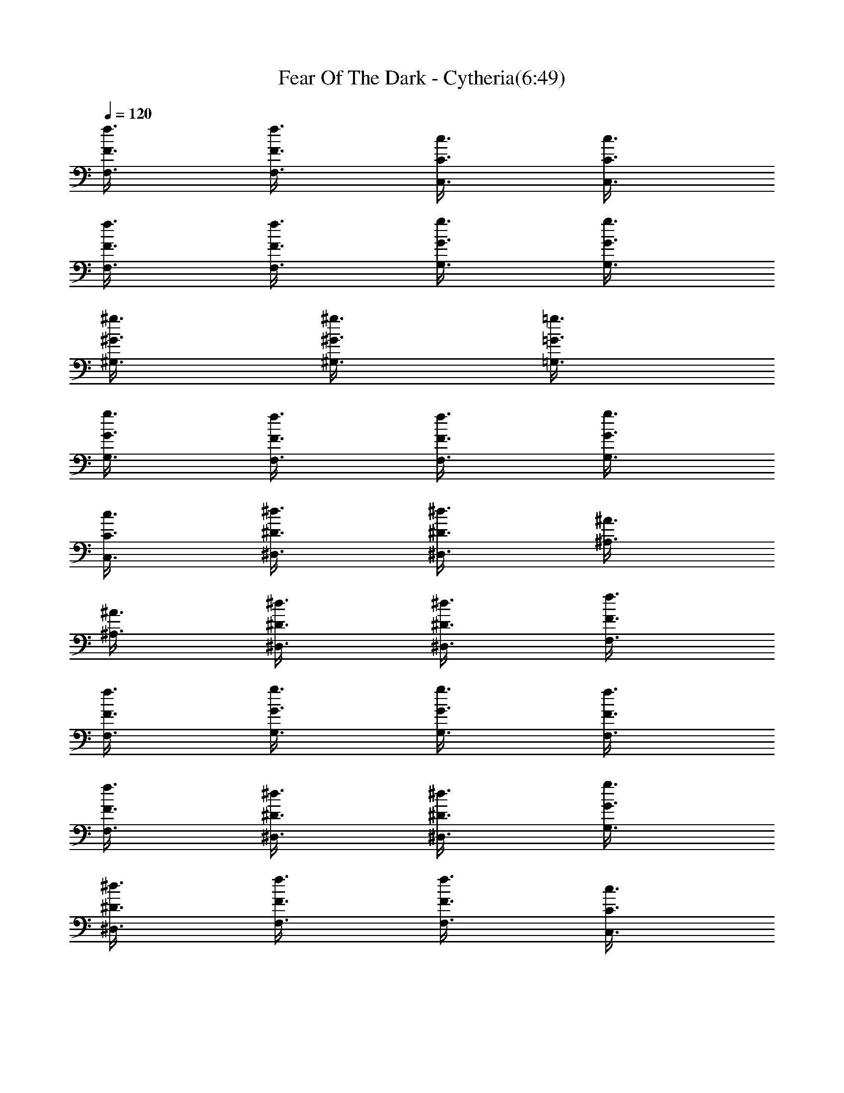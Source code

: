 X:1
T:Fear Of The Dark - Cytheria(6:49)
Z:Transcribed by Cytheria
%  Original file:fear_of_dark.mid
%  Transpose:3
L:1/4
Q:120
K:C
[f3/8F3/8F,3/8] [f3/8F3/8F,3/8] [c3/8C3/8C,3/8] [c3/8C3/8C,3/8]
[f3/8F3/8F,3/8] [f3/8F3/8F,3/8] [g3/8G3/8G,3/8] [g3/8G3/8G,3/8]
[^g3/8^G3/8^G,3/8] [^g3/8^G3/8^G,3/8] [=g3/8=G3/8=G,3/8]
[g3/8G3/8G,3/8] [f3/8F3/8F,3/8] [f3/8F3/8F,3/8] [g3/8G3/8G,3/8]
[c3/8C3/8C,3/8] [^d3/8^D3/8^D,3/8] [^d3/8^D3/8^D,3/8] [^A3/8^A,3/8]
[^A3/8^A,3/8] [^d3/8^D3/8^D,3/8] [^d3/8^D3/8^D,3/8] [f3/8F3/8F,3/8]
[f3/8F3/8F,3/8] [g3/8G3/8G,3/8] [g3/8G3/8G,3/8] [f3/8F3/8F,3/8]
[f3/8F3/8F,3/8] [^d3/8^D3/8^D,3/8] [^d3/8^D3/8^D,3/8] [g3/8G3/8G,3/8]
[^d3/8^D3/8^D,3/8] [f3/8F3/8F,3/8] [f3/8F3/8F,3/8] [c3/8C3/8C,3/8]
[c3/8C3/8C,3/8] [f3/8F3/8F,3/8] [f3/8F3/8F,3/8] [g3/8G3/8G,3/8]
[g3/8G3/8G,3/8] [^g3/8^G3/8^G,3/8] [^g3/8^G3/8^G,3/8]
[=g3/8=G3/8=G,3/8] [g3/8G3/8G,3/8] [f3/8F3/8F,3/8] [f3/8F3/8F,3/8]
[g3/8G3/8G,3/8] [c3/8C3/8C,3/8] [^d3/8^D3/8^D,3/8] [^d3/8^D3/8^D,3/8]
[^A3/8^A,3/8] [^A3/8^A,3/8] [^d3/8^D3/8^D,3/8] [^d3/8^D3/8^D,3/8]
[f3/8F3/8F,3/8] [f3/8F3/8F,3/8] [g3/8G3/8G,3/8] [g3/8G3/8G,3/8]
[f3/8F3/8F,3/8] [f3/8F3/8F,3/8] [^d3/8^D3/8^D,3/8] [^d3/8^D3/8^D,3/8]
[g3/8G3/8G,3/8] [^d3/8^D3/8^D,3/8] [c3/8C3/8C,3/8] [c3/8C3/8C,3/8]
[G3/8G,3/8] [G3/8G,3/8] [c3/8C3/8C,3/8] [c3/8C3/8C,3/8]
[=d3/8=D3/8=D,3/8] [d3/8D3/8D,3/8] [^d3/8^D3/8^D,3/8]
[^d3/8^D3/8^D,3/8] [=d3/8=D3/8=D,3/8] [d3/8D3/8D,3/8] [c3/8C3/8C,3/8]
[c3/8C3/8C,3/8] [d3/8D3/8D,3/8] [c3/8C3/8C,3/8] [^A3/8^A,3/8]
[^A3/8^A,3/8] [F3/8F,3/8] [F3/8F,3/8] [^A3/8^A,3/8] [^A3/8^A,3/8]
[c3/8C3/8C,3/8] [c3/8C3/8C,3/8] [d3/8D3/8D,3/8] [d3/8D3/8D,3/8]
[c3/8C3/8C,3/8] [c3/8C3/8C,3/8] [^A3/8^A,3/8] [^A3/8^A,3/8]
[d3/8D3/8D,3/8] [^A3/8^A,3/8] [c3/8C3/8C,3/8] [c3/8C3/8C,3/8]
[G3/8G,3/8] [G3/8G,3/8] [c3/8C3/8C,3/8] [c3/8C3/8C,3/8]
[d3/8D3/8D,3/8] [d3/8D3/8D,3/8] [^d3/8^D3/8^D,3/8] [^d3/8^D3/8^D,3/8]
[=d3/8=D3/8=D,3/8] [d3/8D3/8D,3/8] [c3/8C3/8C,3/8] [c3/8C3/8C,3/8]
[d3/8D3/8D,3/8] [c3/8C3/8C,3/8] [^G3/8^G,3/8] [^G3/8^G,3/8]
[^D3/8^D,3/8] [^D3/8^D,3/8] z/8 [^G3/8^G,3/8] [^G3/8^G,3/8] z/8
[^A3/8^A,3/8] [^A/2^A,/2] [c/2C/2C,/2] [c/2C/2C,/2] [^A/2^A,/2]
[^A/2^A,/2] [^G5/8^G,5/8] [^G/2^G,/2] z/8 [c/2C/2C,/2]
[^G43/8^G,43/8] z5/8 F3/8 c3/8 [c3/8F3/8] [f11/8c3/8] F3/8 c3/8
[F3/8z/4] [g/2z/8] c3/8 [^g^C3/8] ^G3/8 [^C3/8z/4] [^a/2z/8] ^G3/8
[^g3/4^C3/8] ^G3/8 [=g3/8^C3/8] [^d3/2^G3/8] ^D3/8 ^A3/8 ^D3/8 ^A3/8
[^d5/4^D3/8] ^A3/8 ^D3/8 ^A3/8 [^c3/4^C3/8] ^G3/8 [^d3/4^C3/8] ^G3/8
[^d3/4^D3/8] ^A3/8 [^g3/8^D3/8] [f11/8^A3/8] F3/8 =c3/8 [F3/8z/4] c/8
c3/8 [f3/4F3/8] c3/8 [=g3/8F3/8] [^g11/8c3/8] ^C3/8 ^G3/8 [^C3/8z/4]
[^a/2z/8] ^G3/8 [^g3/4^C3/8] ^G3/8 [=g3/8^C3/8] [^d6^G3/8] ^D3/8
^A3/8 ^D3/8 ^A3/8 ^D3/8 ^A3/8 ^D3/8 ^A3/8 ^D3/8 ^A3/8 ^D3/8 ^A3/8
^D3/8 ^A3/8 ^D3/8 ^A3/8 F3/8 c3/8 [F3/8z/4] c/8 c3/8 [f3/4F3/8] c3/8
[g3/8F3/8] [^g11/8c3/8] ^C3/8 ^G3/8 [^C3/8z/4] [^a/2z/8] ^G3/8
[^g3/4^C3/8] ^G3/8 [=g3/8^C3/8] [^d3/2^G3/8] ^D3/8 ^A3/8 ^D3/8 ^A3/8
[^d3/4^D3/8] ^A3/8 [^A3/8^D3/8] [^c3/8^A3/8] [^c9/8^C3/8] ^G3/8 ^C3/8
[^d3/8^G3/8] [^d3/4^D3/8] ^A3/8 [^g3/8^D3/8] [f11/8^A3/8] F3/8 =c3/8
[F3/8z/4] c/8 c3/8 [f3/4F3/8] c3/8 [=g3/8F3/8] [^g9/8c3/8] ^C3/8
^G3/8 [^a3/8^C3/8] [^g9/8^G3/8] ^C3/8 ^G3/8 [=g3/8^C3/8] [^d3^G3/8]
^D3/8 ^A3/8 ^D3/8 ^A3/8 ^D3/8 ^A3/8 ^D3/8 [^a3^A3/8] ^D3/8 ^A3/8
^D3/8 ^A3/8 ^D3/8 ^A3/8 ^D3/8 ^A3/8 F3/8 c3/8 [c'3/4F3/8] c3/8
[f3/4F3/8] c3/8 [g3/8F3/8] [^g9/8c3/8] ^C3/8 ^G3/8 [^a3/4^C3/8] ^G3/8
[^g3/4^C3/8] ^G3/8 [=g3/8^C3/8] [^d3/4^G3/8] ^D3/8 ^A3/8 ^D3/8
[^d3/8^A3/8] [^d3/8^D3/8] [^d3/8^A3/8] [^c3/4^D3/8] ^A3/8
[^c3/4^C3/8] ^G3/8 [f3/4^C3/8] ^G3/8 [^g3/8^D3/8] [^g3/8^A3/8]
[^a3/4^D3/8] ^A3/8 [f3/4F3/8] =c3/8 F3/8 [c'3/8c3/8] [f3/4F3/8] c3/8
[=g3/4F3/8] c3/8 [^g3/4^C3/8] ^G3/8 [^a3/4^C3/8] ^G3/8 [^g3/4^C3/8]
^G3/8 [=g3/8^C3/8] [^d9/8^G3/8] ^D3/8 ^A3/8 ^D3/8 ^A3/8 ^D3/8 ^A3/8
^D3/8 ^A3/8 ^C3/8 ^G3/8 ^C3/8 ^G3/8 ^D3/8 ^A3/8 ^D3/8 ^A3/8 F3/8 c3/8
F3/8 c3/8 [f3/4F3/8] c3/8 [g3/8F3/8] [g3/8c3/8] [^g3/4^C3/8] ^G3/8
[^a3/8^C3/8] [^g9/8^G3/8] ^C3/8 ^G3/8 [=g3/8^C3/8] [^d9/8^G3/8] ^D3/8
^A3/8 [c'3/8^D3/8] [^d9/8^A3/8] ^D3/8 ^A3/8 [c'3/4^D3/8] ^A3/8
[^d3/8^G3/8] ^d3/8 [^g3/4^G3/8] ^d3/8 [^g3/8^A3/8] [^a3/4f3/8] ^A3/8
[f9/8z3/8] F3/8 c3/8 F3/8 [c'3/8c3/8] [f3/8F3/8] [=g3/4c3/8] F3/8
[^g9/8c3/8] ^C3/8 ^G3/8 [^a3/4^C3/8] ^G3/8 [^g3/8^C3/8] [=g3/4^G3/8]
^C3/8 [^d9/8^G3/8] ^D3/8 ^A3/8 ^D3/8 ^A3/8 ^D3/8 ^A3/8 ^D3/8 ^A3/8
^D3/8 ^A3/8 [f3/4^D3/8] ^A3/8 [^d3/4^D3/8] ^A3/8 [^c3/8^D3/8]
[^c9/8^A3/8] ^C3/8 ^G3/8 ^C3/8 ^G3/8 ^C3/8 ^G3/8 ^C3/8 ^G3/8 ^D3/8
^A3/8 [^g3/4^D3/8] ^A3/8 [^g3/4^D3/8] ^A3/8 [=g3/8^D3/8] [^g9/8^A3/8]
F3/8 =c3/8 F3/8 c3/8 F3/8 c3/8 F3/8 c3/8 ^D3/8 ^A3/8 [^g3/4^D3/8]
^A3/8 [^g3/4^D3/8] ^A3/8 [^g3/8^D3/8] [^g9/8^A3/8] ^C3/8 ^G3/8
[^g3/4^C3/8] ^G3/8 [^g3/4^C3/8] ^G3/8 [^a3/4^C3/8] ^G3/8 [c'3/4^G3/8]
^d3/8 [^a3/4^G3/8] ^d3/8 [^g3/8^A3/8] f3/8 [f3/8^A3/8] f3/8
[f5/4F3/8] c3/8 F3/8 c3/8 F3/8 c3/8 F3/8 c3/8 F3/8 c3/8 [f3/4F3/8]
c3/8 [f3/4F3/8] c3/8 [c'3/8F3/8] [^c9/8=c3/8] ^C3/8 ^G3/8 ^C3/8 ^G3/8
^C3/8 ^G3/8 ^C3/8 ^G3/8 ^D3/8 ^A3/8 [^g3/4^D3/8] ^A3/8 [^g3/4^D3/8]
^A3/8 [=g3/8^D3/8] [^g9/8^A3/8] F3/8 c3/8 F3/8 c3/8 F3/8 c3/8 F3/8
c3/8 ^D3/8 ^A3/8 [^g3/4^D3/8] ^A3/8 [^g3/4^D3/8] ^A3/8 [=g3/4^D3/8]
^A3/8 [^g3/4^C3/8] ^G3/8 [=g3/8^C3/8] [^g3/4^G3/8] ^C3/8 [^a9/8^G3/8]
^C3/8 ^G3/8 [c'3/4^G3/8] ^d3/8 [^a3/4^G3/8] ^d3/8 [^g3/8^A3/8] f3/8
[f3/8^A3/8] f3/8 [f5/4F3/8] c3/8 F3/8 c3/8 F3/8 c3/8 F3/8 c3/8 F3/8
c3/8 F3/8 c3/8 F3/8 z3/4 [F5/8F,5/8] [F/4F,/4] [c/4F,/4] [c/4F,/4]
[^A/4F,/4] [^A/4F,/4] [c/4F,/4] [c/4F,/4] [F/4F,/4] [F/4F,/4]
[c/4F,/4] [c/4F,/4] [^A/4F,/4] [^A/4F,/4] [c/4F,/4] [F/2^C,/2]
[F/4^C,/4] [c/4^C,/4] [c/4^C,/4] [^A/4^C,/4] [^A/4^C,/4] [c/4^C,/4]
[c/4^C,/4] [F/4^C,/4] [F/4^C,/4] [c/4^C,/4] [c/4^C,/4] [^A/4^C,/4]
[^A/4^C,/4] [c/4^C,/4] [F/2^D,/2] [F/4^D,/4] [c/4^D,/4] [c/4^D,/4]
[^A/4^D,/4] [^A/4^D,/4] [c/4^D,/4] [c/4^D,/4] [F/4^D,/4] [F/4^D,/4]
[c/4^D,/4] [c/4^D,/4] [^A/4^D,/4] [^A/4^D,/4] [c/4^D,/4] [F/2F,/2]
[F/4F,/4] [=C/4=C,/4] [C/4C,/4] [F/4F,/4] [F/4F,/4] [=G/4=G,/4]
[G/4G,/4] [^G/4^G,/4] [^G/4^G,/4] [^A/4^A,/4] [^A/4^A,/4] [^G/4^G,/4]
[^G/4^G,/4] [=G/4=G,/4] [F/2F,/2] [F/4F,/4] [c/4F,/4] [c/4F,/4]
[^A/4F,/4] [^A/4F,/4] [c/4F,/4] [c/4F,/4] [F/4F,/4] [F/4F,/4]
[c/4F,/4] [c/4F,/4] [^A/4F,/4] [^A/4F,/4] [c/4F,/4] [F/2^C,/2]
[F/4^C,/4] [c/4^C,/4] [c/4^C,/4] [^A/4^C,/4] [^A/4^C,/4] [c/4^C,/4]
[c/4^C,/4] [F/4^C,/4] [F/4^C,/4] [c/4^C,/4] [c/4^C,/4] [^A/4^C,/4]
[^A/4^C,/4] [c/4^C,/4] [F/2^D,/2] [F/4^D,/4] [c/4^D,/4] [c/4^D,/4]
[^A/4^D,/4] [^A/4^D,/4] [c/4^D,/4] [c/4^D,/4] [F/4^D,/4] [F/4^D,/4]
[c/4^D,/4] [c/4^D,/4] [^A/4^D,/4] [^A/4^D,/4] [c/4^D,/4] [F/2F,/2]
[F/4F,/4] [C/4=C,/4] [C/4C,/4] [F/4F,/4] [F/4F,/4] [G/4G,/4]
[G/4G,/4] [^G/4^G,/4] [^G/4^G,/4] [^A/4^A,/4] [^A/4^A,/4] [^G/4^G,/4]
[^G/4^G,/4] [=G/4=G,/4] [f3/4F2c2F,/2] F,/4 [c'/2F,/4] F,/4 [f/2F,/4]
F,/4 [=g/4F,/4] [^g/2F2c2F,/2] [^g/2F,/4] F,/4 [=g/2F,/4] F,/4
[g/2F,/4] F,/4 [f3/4^C2^G2^C,/2] ^C,/4 [f/4^C,/4] [f/2^C,/4] ^C,/4
[g/2^C,/4] ^C,/4 [^g/2^C2^G2^C,/2] [^a3/4^C,/4] ^C,/4 ^C,/4
[^g/2^C,/4] ^C,/4 [=g/2^C,/4] [^D2^A2^D,/2z/4] [f/2z/4] ^D,/4 ^D,/4
^D,/4 [f/2^D,/4] ^D,/4 [g/2^D,/4] [^D2^A2^D,/2z/4] [^g3/8z/4]
[^D,/4z/8] [^a3/8z/8] ^D,/4 [c'/4^D,/4] [^c/4^D,/4] [c'17/8^D,/4]
^D,/4 [F2=c2F,/2] F,/4 F,/4 F,/4 F,/4 F,/4 F,/4 [F2c2F,/2] F,/4 F,/4
F,/4 F,/4 F,/4 F,/4 [f3/4F2c2F,/2] F,/4 [c'/2F,/4] F,/4 [f/2F,/4]
F,/4 [=g/4F,/4] [^g3/4F2c2F,/2] F,/4 [^a/2F,/4] F,/4 [^g/2F,/4] F,/4
[=g/2F,/4] [^C2^G2^C,/2z/4] [f/2z/4] ^C,/4 ^C,/4 ^C,/4 [f/2^C,/4]
^C,/4 [g/4^C,/4] [^g/2^C2^G2^C,/2] [^a/2^C,/4] ^C,/4 [^g/2^C,/4]
^C,/4 [=g/2^C,/4] ^C,/4 [f3/4^D2^A2^D,/2] ^D,/4 [f/2^D,/4] ^D,/4
[f/2^D,/4] ^D,/4 [g/2^D,/4] [^D2^A2^D,/2z/4] [^g/2z/4] ^D,/4
[^a/2^D,/4] ^D,/4 [c'/2^D,/4] ^D,/4 [^c/2^D,/4] [F2=c2F,/2z/4]
[c'15/8z/4] F,/4 F,/4 F,/4 F,/4 F,/4 F,/4 [F2c2F,/2] F,/4 [^g/2F,/4]
F,/4 [^g/2F,/4] F,/4 [=g/4F,/4] [^g9/8^C2^G2^C,/2] ^C,/4 ^C,/4 ^C,/4
^C,/4 ^C,/4 ^C,/4 [^D2^A2^D,/2] ^D,/4 [c'/2^D,/4] ^D,/4 [c'/2^D,/4]
^D,/4 [^a/4^D,/4] [c'9/8F2c2F,/2] F,/4 F,/4 F,/4 F,/4 F,/4 F,/4
[^D2^A2^D,/2] [^g3/4^D,/4] ^D,/4 ^D,/4 [^g/4^D,/4] [^g/2^D,/4] ^D,/4
[^g/4^C2^G2^C,/2] ^a/4 ^C,/4 [^g/2^C,/4] ^C,/4 [^g/2^C,/4] ^C,/4
[^a/2^C,/4] [^G^d^G,/2z/4] [c'/2z/4] ^G,/4 [^a/2^G,/4]
[^Af3/4^A,/2z/4] [^a/2z/4] ^A,/4 [f/2^A,/4] [F4c4F,/2z/4] ^g/4
[f/2F,/4] F,/4 F,/4 F,/4 F,/4 F,/4 F,/4 F,/4 F,/4 [^g/2F,/4] F,/4
[^g/2F,/4] F,/4 [=g/4F,/4] [^g9/8^C2^G2^C,/2] ^C,/4 ^C,/4 ^C,/4 ^C,/4
^C,/4 ^C,/4 [^D2^A2^D,/2] ^D,/4 [c'/2^D,/4] ^D,/4 [c'/2^D,/4] ^D,/4
[^a/4^D,/4] [c'13/8F2c2F,/2] F,/4 F,/4 F,/4 F,/4 F,/4 [^aF,/4]
[^D2^A2^D,/2] ^D,/4 ^D,/4 [^g/4^D,/4] [^g/4^D,/4] [^g/2^D,/4] ^D,/4
[^g3/4^C2^G2^C,/2] ^C,/4 [^g/4^C,/4] [^g/2^C,/4] ^C,/4 [^a/4^C,/4]
^C,/4 [c'/2^G^d^G,/2] [^a/2^G,/4] ^G,/4 [^a/2^Af/2^A,/2] [f/2^A,/4]
^A,/4 [f3/4F4c4F,/2] F,/4 F,/4 F,/4 F,/4 F,/4 F,/4 F,/4 F,/4 F,/4
F,/4 F,/4 F,/4 F,/4 F,/4 [f3/4F2c2F,/2] F,/4 [c'/2F,/4] F,/4
[f/2F,/4] F,/4 [=g/4F,/4] [^g/2^C2^G2^C,/2] [^a/2^C,/4] ^C,/4
[^g/2^C,/4] ^C,/4 [=g/2^C,/4] ^C,/4 [^d3/4^D2^A2^D,/2] ^D,/4 ^D,/4
^D,/4 [c'/2^D,/4] ^D,/4 [c'/4^D,/4] [c'/2FcF,/2] [^a/2F,/4] F,/4
[^a3/4^D^A^D,/2] ^D,/4 [f/4^D,/4] [f3/4F2c2F,/2] F,/4 F,/4 [c'/4F,/4]
[f/2F,/4] F,/4 [g/4F,/4] [^g3/4^C2^G2^C,/2] ^C,/4 [^a/2^C,/4] ^C,/4
[^g/4^C,/4] [=g/2^C,/4] ^C,/4 [^d3/4^D4^A4^D,/2] ^D,/4 ^D,/4 ^D,/4
^D,/4 ^D,/4 ^D,/4 ^D,/4 ^D,/4 ^D,/4 ^D,/4 ^D,/4 ^D,/4 ^D,/4 ^D,/4
[F2c2F,/2] F,/4 [f/2F,/4] F,/4 [f/2F,/4] F,/4 [g/4F,/4]
[^g/2^C2^G2^C,/2] [^a/2^C,/4] ^C,/4 [^g/2^C,/4] ^C,/4 [=g/4^C,/4]
[^d/2^C,/4] [^D2^A2^D,/2] ^D,/4 [g/2^D,/4] ^D,/4 [g/2^D,/4] ^D,/4
[^d/4^D,/4] [^g3/4^G^d^G,/2] ^G,/4 [^g/4^G,/4] [^a/2^Af3/4^A,/2]
[^a/4^A,/4] [f/2^A,/4] [F2c2F,/2] F,/4 F,/4 [f/4F,/4] [f/4F,/4]
[=g/2F,/4] F,/4 [^g/2^C2^G2^C,/2] [^a/2^C,/4] ^C,/4 [c'3/4^C,/4]
^C,/4 ^C,/4 [^c/4^C,/4] [c'9/8^D4^A4^D,/2] ^D,/4 ^D,/4 ^D,/4
[^c7/8^D,/4] ^D,/4 ^D,/4 ^D,/4 ^D,/4 ^D,/4 [^g/2^D,/4] ^D,/4
[^g/2^D,/4] ^D,/4 [=g/4^D,/4] [^g9/8^C3/4^G3/4^C,3/4] [^C/4^G/4^C,/4]
[^C/4^G/4^C,/4] [^C/2^G/2^C,/2] [^C/4^G/4^C,/4] [^C/4^G/4^C,/4]
[^D/2^A/2^D,/2] [c'/2^D/4^A/4^D,/4] [^D/4^A/4^D,/4]
[c'/2^D/2^A/2^D,/2] [^a/4^D/4^A/4^D,/4] [c'9/8^D/4^A/4^D,/4]
[F/2=c/2F,/2] [F/4c/4F,/4] [F/4c/4F,/4] [F/2c/2F,/2] [F/4c/4F,/4]
[F/4c/4F,/4] [^D/2^A/2^D,/2] [^g/2^D/4^A/4^D,/4] [^D/4^A/4^D,/4]
[^g/2^D/2^A/2^D,/2] [^g/4^D/4^A/4^D,/4] [^g3/4^D/4^A/4^D,/4]
[^C/2^G/2^C,/2] [^g/2^C/4^G/4^C,/4] [^C/4^G/4^C,/4]
[^g/2^C/2^G/2^C,/2] [^a/2^C/4^G/4^C,/4] [^C/4^G/4^C,/4]
[c'/2^G/2^d/2^G,/2] [^a/2^G/4^d/4^G,/4] [^G/4^d/4^G,/4]
[^a/4^A/2f/2^A,/2] c'/8 ^a/8 [f/4^A/4^A,/4] [^A/4f/4^A,/4]
[f/2F/2c/2F,/2] [F/4c/4F,/4] [F/4c/4F,/4] [F/2c/2F,/2] [F/4c/4F,/4]
[F/4c/4F,/4] [F/2c/2F,/2] [^g/2F/4c/4F,/4] [F/4c/4F,/4]
[^g/2F/2c/2F,/2] [=g/4F/4c/4F,/4] [^g9/8F/4c/4F,/4] [^C/2^G/2^C,/2]
[^C/4^G/4^C,/4] [^C/4^G/4^C,/4] [^C/2^G/2^C,/2] [^C/4^G/4^C,/4]
[^C/4^G/4^C,/4] [^D/2^A/2^D,/2] [c'/2^D/4^A/4^D,/4] [^D/4^A/4^D,/4]
[c'/2^D/2^A/2^D,/2] [^a/4^D/4^A/4^D,/4] [c'9/8^D/4^A/4^D,/4]
[F/2c/2F,/2] [F/4c/4F,/4] [F/4c/4F,/4] [F/2c/2F,/2] [F/4c/4F,/4]
[F/4c/4F,/4] [^D/2^A/2^D,/2] [^g/2^D/4^A/4^D,/4] [^D/4^A/4^D,/4]
[^g/2^D/2^A/2^D,/2] [^g/4^D/4^A/4^D,/4] [^g3/4^D/4^A/4^D,/4]
[^C/2^G/2^C,/2] [^g/2^C/4^G/4^C,/4] [^C/4^G/4^C,/4]
[^g/2^C/2^G/2^C,/2] [^C/4^G/4^C,/4] [^C/4^G/4^C,/4]
[c'/2^G/2^d/2^G,/2] [^a/2^G/4^d/4^G,/4] [^G/4^d/4^G,/4]
[^a/2^A/2f/2^A,/2] [f/4^A/4^A,/4] [^A/4f/4^A,/4] [f7/8F/2c/2F,/2]
[F/4c/4F,/4] [F/4c/4F,/4] [F/2c/2F,/2] [F/4c/4F,/4] [F/4c/4F,/4]
[F/2c/2F,/2] [F/4c/4F,/4] [F/4c/4F,/4] [F3/4c3/4F,3/4] [F/2F,/2]
[F/4F,/4] [c/4F,/4] [c/4F,/4] [^A/4F,/4] [^A/4F,/4] [c/4F,/4]
[c/4F,/4] [F/4F,/4] [F/4F,/4] [c/4F,/4] [c/4F,/4] [^A/4F,/4]
[^A/4F,/4] [c/4F,/4] [F/2^C,/2] [F/4^C,/4] [c/4^C,/4] [c/4^C,/4]
[^A/4^C,/4] [^A/4^C,/4] [c/4^C,/4] [c/4^C,/4] [F/4^C,/4] [F/4^C,/4]
[c/4^C,/4] [c/4^C,/4] [^A/4^C,/4] [^A/4^C,/4] [c/4^C,/4] [F/2^D,/2]
[F/4^D,/4] [c/4^D,/4] [c/4^D,/4] [^A/4^D,/4] [^A/4^D,/4] [c/4^D,/4]
[c/4^D,/4] [F/4^D,/4] [F/4^D,/4] [c/4^D,/4] [c/4^D,/4] [^A/4^D,/4]
[^A/4^D,/4] [c/4^D,/4] [F/2F,/2] [F/4F,/4] [=C/4=C,/4] [C/4C,/4]
[F/4F,/4] [F/4F,/4] [=G/4=G,/4] [G/4G,/4] [^G/4^G,/4] [^G/4^G,/4]
[^A/4^A,/4] [^A/4^A,/4] [^G/4^G,/4] [^G/4^G,/4] [=G/4=G,/4] [F/2F,/2]
[F/4F,/4] [c/4F,/4] [c/4F,/4] [^A/4F,/4] [^A/4F,/4] [c/4F,/4]
[c/4F,/4] [F/4F,/4] [F/4F,/4] [c/4F,/4] [c/4F,/4] [^A/4F,/4]
[^A/4F,/4] [c/4F,/4] [F/2^C,/2] [F/4^C,/4] [c/4^C,/4] [c/4^C,/4]
[^A/4^C,/4] [^A/4^C,/4] [c/4^C,/4] [c/4^C,/4] [F/4^C,/4] [F/4^C,/4]
[c/4^C,/4] [c/4^C,/4] [^A/4^C,/4] [^A/4^C,/4] [c/4^C,/4] [F/2^D,/2]
[F/4^D,/4] [c/4^D,/4] [c/4^D,/4] [^A/4^D,/4] [^A/4^D,/4] [c/4^D,/4]
[c/4^D,/4] [F/4^D,/4] [F/4^D,/4] [c/4^D,/4] [c/4^D,/4] [^A/4^D,/4]
[^A/4^D,/4] [c/4^D,/4] [F/2F,/2] [F/4F,/4] [C/4=C,/4] [C/4C,/4]
[F/4F,/4] [F/4F,/4] [G/4G,/4] [G/4G,/4] [^G/4^G,/4] [^G/4^G,/4]
[^A/4^A,/4] [^A/4^A,/4] [^G/4^G,/4] [^G/4^G,/4] [=G/4=G,/4] [f2F,3/4]
F,/4 F,/4 F,/2 F,/4 F,/4 [=g7/8F,/2] F,/4 F,/4 [^g7/8F,/2] F,/4 F,/4
[=g11/8^C,/2] ^C,/4 ^C,/4 ^C,/2 [^g/4^C,/4] [=g/4^C,/4] [f11/8^C,/2]
^C,/4 ^C,/4 ^C,/2 [f/4^C,/4] [^d/4^C,/4] [^c11/8^A,/2] ^A,/4 ^A,/4
^A,/2 [^c/4^A,/4] [=c/4^A,/4] [^A7/8^C,/2] ^C,/4 ^C,/4 [c3/4^D,/2]
^D,/4 [^c/4^D,/4] [=c15/4F,/2] F,/4 F,/4 F,/2 F,/4 F,/4 F,/2 F,/4
F,/4 F,/2 F,/4 F,/4 [f7/4F,/2] F,/4 F,/4 F,/2 F,/4 F,/4 [g7/8F,/2]
F,/4 F,/4 [^g7/8F,/2] F,/4 F,/4 [=g11/8^C,/2] ^C,/4 ^C,/4 ^C,/2
[^g/4^C,/4] [=g/4^C,/4] [f11/8^C,/2] ^C,/4 ^C,/4 ^C,/2 [f/4^C,/4]
[^d/4^C,/4] [^c11/8^A,/2] ^A,/4 ^A,/4 ^A,/2 [^c/4^A,/4] [=c/4^A,/4]
[^A7/8^C,/2] ^C,/4 ^C,/4 [^d7/8^D,/2] ^D,/4 ^D,/4 [f27/8F,/2] F,/4
F,/4 F,/2 F,/4 F,/4 F,/2 F,/4 F,/4 F,/2 [c/2F,/4] F,/4 [f5/2F,/2]
F,/4 F,/4 F,/2 F,/4 F,/4 F,/2 [c/2F,/4] F,/4 [f/2F,/2] [g/2F,/4] F,/4
[^g/2^C,/2] [^a/4^C,/4] [^g/4^C,/4] [=g3/2^C,/2] ^C,/4 ^C,/4 ^C,/2
[c/2^C,/4] ^C,/4 [f/2^C,/2] [g/2^C,/4] ^C,/4 [^g/2^A,/2] [^a/4^A,/4]
[^g/4^A,/4] [=g3/2^A,/2] ^A,/4 ^A,/4 ^A,/2 [f/4^A,/4] [^d/4^A,/4]
[c/2^D,/2] [^c/2^D,/4] ^D,/4 [=c27/8F,/2] F,/4 F,/4 F,/2 F,/4 F,/4
F,/2 F,/4 F,/4 F,/2 [c/2F,/4] F,/4 [f5/2F,/2] F,/4 F,/4 F,/2 F,/4
F,/4 F,/2 [c/2F,/4] F,/4 [f/2F,/2] [g/2F,/4] F,/4 [^g/2^C,/2]
[^a/4^C,/4] [^g/4^C,/4] [=g3/2^C,/2] ^C,/4 ^C,/4 ^C,/2 [c/2^C,/4]
^C,/4 [f/2^C,/2] [g/2^C,/4] ^C,/4 [^g/2^A,/2] [^a/4^A,/4] [^g/4^A,/4]
[=g3/2^A,/2] ^A,/4 ^A,/4 ^A,/2 [f/4^A,/4] [^d/4^A,/4] [c/2^D,/2]
[^c9/4^D,/4] ^D,/4 F,/2 F,/4 F,/4 F,/2 F,/4 F,/4 [c'7/8F,/2] F,/4
F,/4 F,/2 F,/4 F,/4 [c'7/8^d7/8F/2F,/2] [=c/4F,/4] [c/4F,/4]
[c'7/8^d7/8F/2F,/2] [c/4F,/4] [c/4F,/4] [c'/4^d/4F/2F,/2] ^a/4
[^g/4c/4F,/4] [f/4c/4F,/4] [^g7/8F/2F,/2] [c/4F,/4] [c/4F,/4]
[f7/8F/2F,/2] [c/4F,/4] [c/4F,/4] [f/4F/2F,/2] ^d/4 [c'/4c/4F,/4]
[b/4c/4F,/4] [c'/4F/2F,/2] b/4 [^a/4c/4F,/4] [^g/4c/4F,/4]
[f/4F/2F,/2] [^g/2z/4] [c/4F,/4] [^a9/8c/4F,/4] [^C/2^C,/2]
[^G/4^C,/4] [^G/4^C,/4] [^g/4^C/2^C,/2] =g/4 [f/4^G/4^C,/4]
[c'/4^G/4^C,/4] [f/4^D/2^D,/2] ^d/4 [^c/4^A/4^D,/4] [c'/4^A/4^D,/4]
[^a/4^D/2^D,/2] c'/4 [^a/4^A/4^D,/4] [^g/4^A/4^D,/4] [f/4F/2F,/2]
^g/4 [f/4=c/4F,/4] [e/4c/4F,/4] [^d/4F/2F,/2] c/4 [^d/4c/4F,/4]
[f/4c/4F,/4] [f7/4F/2F,/2] [c/4F,/4] [c/4F,/4] [F/2F,/2] [c/4F,/4]
[c'9/8c/4F,/4] [F/2F,/2] [c/4F,/4] [c/4F,/4] [c'7/8F/2F,/2] [c/4F,/4]
[c/4F,/4] [c'/4F/2F,/2] ^a/4 [^g/4c/4F,/4] [f/4c/4F,/4]
[^g7/8F/2F,/2] [c/4F,/4] [c/4F,/4] [^a3/8F/2F,/2] [^g3/8z/8]
[c/4F,/4] [f/4c/4F,/4] [c'/2f/2F/2F,/2] [^d/4c/4F,/4] [=d/4c/4F,/4]
[c'/4F/2F,/2] b/4 [c'3/8c/4F,/4] [c/4F,/4z/8] b/8 [^a/8F/2F,/2] ^g/8
f/4 [^g/2c/4F,/4] [c/4F,/4] [c'7/8^C/2^C,/2] [^G/4^C,/4] [^G/4^C,/4]
[^a/4^C/2^C,/2] ^g/4 [f/4^G/4^C,/4] [e/4^G/4^C,/4] [^d/4^D/2^D,/2]
c/4 [^d/4^A/4^D,/4] [c/4^A/4^D,/4] [^A/2^D/2^D,/2] [^G/4^A/4^D,/4]
[^A/4^D,/4] [^G/4F/4c7/8F,/2] [F3/4z/4] F,/4 F,/4 [F7/4c7/4F,/2] F,/4
F,/4 F,/2 F,/4 F,/4 F,/2 [e/4F,/4] [=A4e4=d9/8=A,/4] A,/2 A,/4 A,/4
[c'7/8A,/2] A,/4 A,/4 [b/4A,/2] c'/4 [b/8A,/4] c'/8 [b/8A,/4] =a/8
[b/8A,/2] c'/8 b/8 a/8 [=g/8A,/4] g/8 [A15/4e/8A,/4] [e/4z/8]
[g/8A,/2] [e/4z/8] d/8 [e/4z/8] [g/8A,/4] [e/4z/8] [d/8A,/4] [e/4z/8]
[f/8A,/2] [e/4z/8] d/8 [e/4z/8] [f/8A,/4] [e9/8z/8] [A,/4z/8] d/8
[c'/4A,/2] b/8 c'/8 [d/4A,/4] [e/4A,/4z/8] f/8 [e/2A,/2]
[F15/8c15/8a/2F,/4] F,/4 [g/4F,/2] [e/2z/4] F,/4 [d5/8F,/4]
[F,/2z3/8] [c'3/8z/8] [=G15/8d15/8G,/4] [a/4G,/4] [a/4G,/2] a/8 c'/8
[a/8G,/4] a/8 [g/8G,/4] e/8 [g/4G,/2] e/4 [A/2e/4g/4A,/4] [e/4A,/4]
[A7/2e/4g/4A,/2] [e/2z/4] [g/4A,/4] [e/4A,/4z/8] d/8 [eA,/2z/4] d/8
c'/8 [d/4A,/4] [c'/8A,/4] d/8 [e3/2A,/2] A,/4 A,/4 [A,/2z/4] d/4
[A/2e/2A,/4] A,/4 [A7/2e/2A,/2] [e3A,/4] A,/4 A,/2 A,/4 A,/4
[c'/4A,/2] b/4 [g/4A,/4] [d/4A,/4] [c'/4A,/2] d/4 [A13/4e2A,/4]
[f/8A,/4] ^f/8 [a/8A,/2] c'/4 b/8 [a/8A,/4] g/8 [a/8A,/4] b/8
[a/4A,/2] g/8 =f/8 [e/4A,/4] [e/4A,/4z/8] f/8 [e3/8A,/2] [e3/8z/8]
[f/4A,/4] [e/8A,/4] d/8 [F7/8c7/8e3/8F,/2] e/8 [f/8F,/4] e/8
[f/8F,/4] e/8 [F7/4c7/4f/2F,/2] [e/8F,/4] f/8 [e/8F,/4] d/8 [e/2F,/2]
[d/8F,/4] e/8 [d/8F,/4] c'/8 [G11/8d5/8G,/2] [c'/8G,/4] [d3/4z/8]
[c'/8G,/4] b/8 [c'/4G,/2] a/8 c'/8 [A/2e/2A,/4] [a/4A,/4]
[A7/4e/2a/2A,/2] [e3/8A,/4] [a/8A,/4] [e7/8z/8] [c'3/8A,/2] g/8
[c'/4A,/4] [e/8A,/4] a/8 [F7/8c7/8a3/2F,/2] F,/4 F,/4 [F/2c/2G,/2]
[f/4G,/4] [f/4G,/4] [f/2F,/2] [c'/2F,/4] F,/4 [^g/2F,/2] [^a15/8F,/4]
F,/4 F,/2 F,/4 F,/4 F,/2 [f/4F,/4] [f/4F,/4] [f/2F,/2] [c'/2F,/4]
F,/4 [^g/2F,/2] [^aF,/4] F,/4 F,/2 [^g7/8F,/4] F,/4 F,/2 [^c/4F,/4]
[^c/4F,/4] [^c/2^C,/2] [^g/2^C,/4] ^C,/4 [f/2^C,/2] [=g15/8^C,/4]
^C,/4 ^C,/2 ^C,/4 ^C,/4 ^C,/2 [^c/4^C,/4] [^c/4^C,/4] [^c/2^C,/2]
[^g/2^C,/4] ^C,/4 [f/2^C,/2] [=g^C,/4] ^C,/4 ^C,/2 [^d^C,/4] ^C,/4
^C,/2 [^A/4^C,/4] [^A/4^C,/4] [^c/2^A,/2] [f/2^A,/4] ^A,/4
[^c/2^A,/2] [^d15/8^A,/4] ^A,/4 ^A,/2 ^A,/4 ^A,/4 ^A,/2 [=c/4^A,/4]
[c/4^A,/4] [c/2=C,/2] [^g/2C,/4] C,/4 [f/2C,/2] [=gC,/4] C,/4 C,/2
[^d/2C,/4] C,/4 [c/2C,/2] [F33/4cf/2g33/4C,/4] C,/4 [fF,/2] [c2F,/4]
F,/4 [f5/2F,/2] [^dF,/4] F,/4 F,/2 [c2F,/4] F,/4 [^d/2F,/2]
[f3/2F,/4] F,/4 F,/2 [c2F,/4] F,/4 [f5/2F,/2] [^dF,/4] F,/4 F,/2
[c5/4F,/4] F,/4 [^d/2F,/2] [f/2F,/4] F,/4 [^c/2f/2F,/2] [c'/2F,/4]
F,/4 [^a/2^g/2F,/2] [c'15/8^a15/8F,/4] F,/4 F,/2 F,/4 F,/4 F,/2
[f/4F,/4] [f/4F,/4] [f/2F,/2] [c'/2F,/4] F,/4 [^g/2F,/2] [^aF,/4]
F,/4 F,/2 [^g7/8F,/4] F,/4 F,/2 [^c/4F,/4] [^c/4F,/4] [c'/4^c/2^C,/2]
^a/4 [^a/2^g/2^C,/4] ^C,/4 [^g/2f/2^C,/2] [^a15/8=g15/8^C,/4] ^C,/4
^C,/2 ^C,/4 ^C,/4 ^C,/2 [^c/4^C,/4] [^c/4^C,/4] [^c/2^C,/2]
[^g/2^C,/4] ^C,/4 [f/2^C,/2] [=g^C,/4] ^C,/4 ^C,/2 [^d^C,/4] ^C,/4
^C,/2 [^A/4^C,/4] [^A/4^C,/4] [^a/4^c/2^A,/2] c'/4 [^a/2f/2^A,/4]
^A,/4 [^g/2^c/2^A,/2] [^a11/8^d15/8^A,/4] ^A,/4 ^A,/2 ^A,/4 ^A,/4
^A,/2 [=c/4^A,/4] [c/4^A,/4] [c/2=C,/2] [^g/2C,/4] C,/4 [f/2C,/2]
[=gC,/4] C,/4 [c'/2C,/2] [c'/2^d/2C,/4] C,/4 [c'/2c/2C,/2]
[c'13/4F33/4cf/2g33/4C,/4] C,/4 [fF,/2] [c2F,/4] F,/4 [f5/2F,/2]
[^dF,/4] F,/4 F,/2 [c2F,/4] F,/4 [^d/2F,/2] [f3/2F,/4] F,/4 F,/2
[c2F,/4] F,/4 [f5/2F,/2] [^dF,/4] F,/4 F,/2 [c5/4F,/4] F,/4
[^d/2F,/2] [f/2F,/4] F,/4 [^c/2f/2F,/2] [c'/2F,/4] F,/4
[^a/2^g/2F,/2] [c'15/8^a15/8F,/4] F,/4 F,/2 F,/4 F,/4 F,/2 [f/4F,/4]
[f/4F,/4] [f/2F,/2] [c'/2F,/4] F,/4 [^g/2F,/2] [^aF,/4] F,/4 F,/2
[^g7/8F,/4] F,/4 F,/2 [^c/4F,/4] [^c/4F,/4] [c'/4^c/2^C,/2] ^a/4
[^a/2^g/2^C,/4] ^C,/4 [^g/2f/2^C,/2] [^a15/8=g15/8^C,/4] ^C,/4 ^C,/2
^C,/4 ^C,/4 ^C,/2 [^c/4^C,/4] [^c/4^C,/4] [^c/2^C,/2] [^g/2^C,/4]
^C,/4 [f/2^C,/2] [=g^C,/4] ^C,/4 ^C,/2 [^d^C,/4] ^C,/4 ^C,/2
[^A/4^C,/4] [^A/4^C,/4] [^a/4^c/2^A,/2] c'/4 [^a/2f/2^A,/4] ^A,/4
[^g/2^c/2^A,/2] [^a11/8^d15/8^A,/4] ^A,/4 ^A,/2 ^A,/4 ^A,/4 ^A,/2
[=c/4^A,/4] [c/4^A,/4] [c/2=C,/2] [^g/2C,/4] C,/4 [f/2C,/2] [=gC,/4]
C,/4 [c'/2C,/2] [c'/2^d/2C,/4] C,/4 [c'/2c/2C,/2]
[c'29/4F31/4cf/2g31/4C,/4] C,/4 [fF,/2] [c2F,/4] F,/4 [f5/2F,/2]
[^dF,/4] F,/4 F,/2 [c2F,/4] F,/4 [^d/2F,/2] [f3/2F,/4] F,/4 F,/2
[c11/4F,/4] F,/4 [f9/4F,/2] [^d15/8F,/4] F,/4 F,/2 F,/4 F,/4
[^a/2F,/2] [F3/4F,3/4] [F/4F,/4] [c/4F,/4] [c/4F,/4] [^A/4F,/4]
[^A/4F,/4] [c/4F,/4] [c/4F,/4] [F/4F,/4] [F/4F,/4] [c/4F,/4]
[c/4F,/4] [^A/4F,/4] [^A/4F,/4] [c/4F,/4] [F/2^C,/2] [F/4^C,/4]
[c/4^C,/4] [c/4^C,/4] [^A/4^C,/4] [^A/4^C,/4] [c/4^C,/4] [c/4^C,/4]
[F/4^C,/4] [F/4^C,/4] [c/4^C,/4] [c/4^C,/4] [^A/4^C,/4] [^A/4^C,/4]
[c/4^C,/4] [F/2^D,/2] [F/4^D,/4] [c/4^D,/4] [c/4^D,/4] [^A/4^D,/4]
[^A/4^D,/4] [c/4^D,/4] [c/4^D,/4] [F/4^D,/4] [F/4^D,/4] [c/4^D,/4]
[c/4^D,/4] [^A/4^D,/4] [^A/4^D,/4] [c/4^D,/4] [F/2F,/2] [F/4F,/4]
[=C/4=C,/4] [C/4C,/4] [F/4F,/4] [F/4F,/4] [G/4G,/4] [G/4G,/4]
[^G/4^G,/4] [^G/4^G,/4] [^A/4^A,/4] [^A/4^A,/4] [^G/4^G,/4]
[^G/4^G,/4] [=G/4=G,/4] [F/2F,/2] [F/4F,/4] [c/4F,/4] [c/4F,/4]
[^A/4F,/4] [^A/4F,/4] [c/4F,/4] [c/4F,/4] [F/4F,/4] [F/4F,/4]
[c/4F,/4] [c/4F,/4] [^A/4F,/4] [^A/4F,/4] [c/4F,/4] [F/2^C,/2]
[F/4^C,/4] [c/4^C,/4] [c/4^C,/4] [^A/4^C,/4] [^A/4^C,/4] [c/4^C,/4]
[c/4^C,/4] [F/4^C,/4] [F/4^C,/4] [c/4^C,/4] [c/4^C,/4] [^A/4^C,/4]
[^A/4^C,/4] [c/4^C,/4] [F/2^D,/2] [F/4^D,/4] [c/4^D,/4] [c/4^D,/4]
[^A/4^D,/4] [^A/4^D,/4] [c/4^D,/4] [c/4^D,/4] [F/4^D,/4] [F/4^D,/4]
[c/4^D,/4] [c/4^D,/4] [^A/4^D,/4] [^A/4^D,/4] [c/4^D,/4] [F/2F,/2]
[F/4F,/4] [C/4=C,/4] [C/4C,/4] [F/4F,/4] [F/4F,/4] [G/4G,/4]
[G/4G,/4] [^G/4^G,/4] [^G/4^G,/4] [^A/4^A,/4] [^A/4^A,/4] [^G/4^G,/4]
[^G/4^G,/4] [=G/4=G,/4] [f3/4F2c2F,/2] F,/4 [c'/2F,/4] F,/4 [f/2F,/4]
F,/4 [g/4F,/4] [^g/2^C2^G2^C,/2] [^a/2^C,/4] ^C,/4 [^g/2^C,/4] ^C,/4
[=g/2^C,/4] ^C,/4 [^d3/4^D2^A2^D,/2] ^D,/4 ^D,/4 ^D,/4 [c'/2^D,/4]
^D,/4 [c'/4^D,/4] [c'/2FcF,/2] [^a/2F,/4] F,/4 [^a3/4^D^A^D,/2] ^D,/4
[f/4^D,/4] [f3/4F2c2F,/2] F,/4 F,/4 [c'/4F,/4] [f/2F,/4] F,/4
[g/4F,/4] [^g3/4^C2^G2^C,/2] ^C,/4 [^a/2^C,/4] ^C,/4 [^g/4^C,/4]
[=g/2^C,/4] ^C,/4 [^d3/4^D4^A4^D,/2] ^D,/4 ^D,/4 ^D,/4 ^D,/4 ^D,/4
^D,/4 ^D,/4 ^D,/4 ^D,/4 ^D,/4 ^D,/4 ^D,/4 ^D,/4 ^D,/4 [F2c2F,/2] F,/4
[f/2F,/4] F,/4 [f/2F,/4] F,/4 [g/4F,/4] [^g/2^C2^G2^C,/2] [^a/2^C,/4]
^C,/4 [^g/2^C,/4] ^C,/4 [=g/4^C,/4] [^d/2^C,/4] [^D2^A2^D,/2] ^D,/4
[g/2^D,/4] ^D,/4 [g/2^D,/4] ^D,/4 [^d/4^D,/4] [^g3/4^G^d^G,/2] ^G,/4
[^g/4^G,/4] [^a/2^Af3/4^A,/2] [^a/4^A,/4] [f/2^A,/4] [F2c2F,/2] F,/4
F,/4 [f/4F,/4] [f/4F,/4] [=g/2F,/4] F,/4 [^g/2^C2^G2^C,/2]
[^a/2^C,/4] ^C,/4 [c'3/4^C,/4] ^C,/4 ^C,/4 [^c/4^C,/4]
[c'9/8^D4^A4^D,/2] ^D,/4 ^D,/4 ^D,/4 [^c7/8^D,/4] ^D,/4 ^D,/4 ^D,/4
^D,/4 ^D,/4 [^g/2^D,/4] ^D,/4 [^g/2^D,/4] ^D,/4 [=g/4^D,/4]
[^g9/8^C3/4^G3/4^C,3/4] [^C/4^G/4^C,/4] [^C/4^G/4^C,/4]
[^C/2^G/2^C,/2] [^C/4^G/4^C,/4] [^C/4^G/4^C,/4] [^D/2^A/2^D,/2]
[c'/2^D/4^A/4^D,/4] [^D/4^A/4^D,/4] [c'/2^D/2^A/2^D,/2]
[^a/4^D/4^A/4^D,/4] [c'9/8^D/4^A/4^D,/4] [F/2=c/2F,/2] [F/4c/4F,/4]
[F/4c/4F,/4] [F/2c/2F,/2] [F/4c/4F,/4] [F/4c/4F,/4] [^D/2^A/2^D,/2]
[^g/2^D/4^A/4^D,/4] [^D/4^A/4^D,/4] [^g/2^D/2^A/2^D,/2]
[^g/4^D/4^A/4^D,/4] [^g3/4^D/4^A/4^D,/4] [^C/2^G/2^C,/2]
[^g/2^C/4^G/4^C,/4] [^C/4^G/4^C,/4] [^g/2^C/2^G/2^C,/2]
[^a/2^C/4^G/4^C,/4] [^C/4^G/4^C,/4] [c'/2^G/2^d/2^G,/2]
[^a/2^G/4^d/4^G,/4] [^G/4^d/4^G,/4] [^a/4^A/2f/2^A,/2] c'/8 ^a/8
[f/4^A/4^A,/4] [^A/4f/4^A,/4] [f/2F/2c/2F,/2] [F/4c/4F,/4]
[F/4c/4F,/4] [F/2c/2F,/2] [F/4c/4F,/4] [F/4c/4F,/4] [F/2c/2F,/2]
[^g/2F/4c/4F,/4] [F/4c/4F,/4] [^g/2F/2c/2F,/2] [=g/4F/4c/4F,/4]
[^g9/8F/4c/4F,/4] [^C/2^G/2^C,/2] [^C/4^G/4^C,/4] [^C/4^G/4^C,/4]
[^C/2^G/2^C,/2] [^C/4^G/4^C,/4] [^C/4^G/4^C,/4] [^D/2^A/2^D,/2]
[c'/2^D/4^A/4^D,/4] [^D/4^A/4^D,/4] [c'/2^D/2^A/2^D,/2]
[^a/4^D/4^A/4^D,/4] [c'9/8^D/4^A/4^D,/4] [F/2c/2F,/2] [F/4c/4F,/4]
[F/4c/4F,/4] [F/2c/2F,/2] [F/4c/4F,/4] [F/4c/4F,/4] [^D/2^A/2^D,/2]
[^g/2^D/4^A/4^D,/4] [^D/4^A/4^D,/4] [^g/2^D/2^A/2^D,/2]
[^g/4^D/4^A/4^D,/4] [^g3/4^D/4^A/4^D,/4] [^C/2^G/2^C,/2]
[^g/2^C/4^G/4^C,/4] [^C/4^G/4^C,/4] [^g/2^C/2^G/2^C,/2]
[^C/4^G/4^C,/4] [^C/4^G/4^C,/4] [c'/2^G/2^d/2^G,/2]
[^a/2^G/4^d/4^G,/4] [^G/4^d/4^G,/4] [^a/2^A/2f/2^A,/2] [f/4^A/4^A,/4]
[^A/4f/4^A,/4] [f7/8F/2c/2F,/2] [F/4c/4F,/4] [F/4c/4F,/4]
[F/2c/2F,/2] [F/4c/4F,/4] [F/4c/4F,/4] [F/2c/2F,/2] [^g/2F/4c/4F,/4]
[F/4c/4F,/4] [^g/2F/2c/2F,/2] [=g/4F/4c/4F,/4] [^g9/8F/4c/4F,/4]
[^C/2^G/2^C,/2] [^C/4^G/4^C,/4] [^C/4^G/4^C,/4] [^C/2^G/2^C,/2]
[^C/4^G/4^C,/4] [^C/4^G/4^C,/4] [^D/2^A/2^D,/2] [c'/2^D/4^A/4^D,/4]
[^D/4^A/4^D,/4] [c'/2^D/2^A/2^D,/2] [^a/4^D/4^A/4^D,/4]
[c'9/8^D/4^A/4^D,/4] [F/2c/2F,/2] [F/4c/4F,/4] [F/4c/4F,/4]
[F/2c/2F,/2] [F/4c/4F,/4] [F/4c/4F,/4] [^D/2^A/2^D,/2]
[^g/2^D/4^A/4^D,/4] [^D/4^A/4^D,/4] [^g/2^D/2^A/2^D,/2]
[^g/4^D/4^A/4^D,/4] [^g3/4^D/4^A/4^D,/4] [^C/2^G/2^C,/2]
[^g/2^C/4^G/4^C,/4] [^C/4^G/4^C,/4] [^g/2^C/2^G/2^C,/2]
[^a/2^C/4^G/4^C,/4] [^C/4^G/4^C,/4] [c'/2^G/2^d/2^G,/2]
[^a/2^G/4^d/4^G,/4] [^G/4^d/4^G,/4] [^a/4^A/2f/2^A,/2] c'/8 ^a/8
[f/4^A/4^A,/4] [^A/4f/4^A,/4] [f7/8F/2c/2F,/2] [F/4c/4F,/4]
[F/4c/4F,/4] [F/2c/2F,/2] [F/4c/4F,/4] [F/4c/4F,/4] [F/2c/2F,/2]
[^g/2F/4c/4F,/4] [F/4c/4F,/4] [^g/2F/2c/2F,/2] [=g/4F/4c/4F,/4]
[^g9/8F/4c/4F,/4] [^C/2^G/2^C,/2] [^C/4^G/4^C,/4] [^C/4^G/4^C,/4]
[^C/2^G/2^C,/2] [^C/4^G/4^C,/4] [^C/4^G/4^C,/4] [^D/2^A/2^D,/2]
[c'/2^D/4^A/4^D,/4] [^D/4^A/4^D,/4] [c'/2^D/2^A/2^D,/2]
[^a/4^D/4^A/4^D,/4] [c'13/8^D/4^A/4^D,/4] [F/2c/2F,/2] [F/4c/4F,/4]
[F/4c/4F,/4] [F/2c/2F,/2] [^a/2F/4c/4F,/4] [F/4c/4F,/4]
[^D/2^A/2^D,/2] [^D/4^A/4^D,/4] [^D/4^A/4^D,/4] [^g/4^D/2^A/2^D,/2]
^g/4 [^g/4^D/4^A/4^D,/4] [^g7/8^D3/8^A3/8^D,3/8] [^C/2^G/2^C,/2]
[^g/4^C/4^G/4^C,/4] z/8 [^g/4^C/4^G/4^C,/4] [^C5/8^G5/8^C,5/8]
[^a/4^C/4^G/4^C,/4] z/8 [^C/4^G/4^C,/4] [c'3/4^G3/4^d3/4^G,3/4]
[^a3/4^G3/8^d3/8^G,3/8] [^G3/8^d3/8^G,3/8] [^g3/4^A3/4f3/4^A,3/4] z/8
[f3/8^A3/8^A,3/8] [^A3/8f3/8^A,3/8] [f6F6c6F,6] z3/8 F3/8 c3/8
[c3/8F3/8] [f11/8c3/8] F3/8 c3/8 [F3/8z/4] [=g/2z/8] c3/8 [^g^C3/8]
^G3/8 [^C3/8z/4] [^a/2z/8] ^G3/8 [^g3/4^C3/8] ^G3/8 [=g3/8^C3/8]
[^d3/2^G3/8] ^D3/8 ^A3/8 ^D3/8 ^A3/8 [^d5/4^D3/8] ^A3/8 ^D3/8 ^A3/8
[^c3/4^C3/8] ^G3/8 [^d3/4^C3/8] ^G3/8 [^d3/4^D3/8] ^A3/8 [^g3/8^D3/8]
[f11/8^A3/8] F3/8 =c3/8 [F3/8z/4] c/8 c3/8 [f3/4F3/8] c3/8
[=g3/8F3/8] [^g11/8c3/8] ^C3/8 ^G3/8 [^C3/8z/4] [^a/2z/8] ^G3/8
[^g3/4^C3/8] ^G3/8 [=g3/8^C3/8] [^d6^G3/8] ^D3/8 ^A3/8 ^D3/8 ^A3/8
^D3/8 ^A3/8 ^D3/8 ^A3/8 ^D3/8 ^A3/8 ^D3/8 ^A3/8 ^D3/8 ^A3/8 ^D3/8
^A3/8 F3/8 c3/8 [F3/8z/4] c/8 c3/8 [f3/4F3/8] c3/8 [g3/8F3/8]
[^g11/8c3/8] ^C3/8 ^G3/8 [^C3/8z/4] [^a/2z/8] ^G3/8 [^g3/4^C3/8]
^G3/8 [=g3/8^C3/8] [^d3/2^G3/8] ^D3/8 ^A3/8 ^D3/8 ^A3/8 [^d3/4^D3/8]
^A3/8 [^A3/8^D3/8] [^c3/8^A3/8] [^c9/8^C3/8] ^G3/8 ^C3/8 [^d3/8^G3/8]
[^d3/4^D3/8] ^A3/8 [^g3/8^D3/8] [f11/8^A3/8] F3/8 =c3/8 [F3/8z/4] c/8
c3/8 [f3/4F3/8] c3/8 [=g3/8F3/8] [^g9/8c3/8] ^C3/8 ^G3/8 [^a3/8^C3/8]
[^g9/8^G3/8] ^C3/8 ^G3/8 [=g3/8^C3/8] [^d3^G3/8] ^D3/8 ^A3/8 ^D3/8
^A3/8 ^D3/8 ^A3/8 ^D3/8 [^a3^A3/8] ^D3/8 ^A3/8 ^D3/8 ^A3/8 ^D3/8
^A3/8 ^D3/8 ^A3/8 F3/8 c3/8 F3/8 c3/8 [f3/8F3/8] [g9/8c3/8] F3/8 c3/8
[^g3/4^C3/8] ^G3/8 [^a3/4^C3/8] ^G3/8 [^g3/8^C3/8] [=g3/4^G3/8] ^C3/8
[^d3/8^G3/8] [^d3/4^D3/8] ^A3/8 ^D3/8 [^a3/8^A3/8] [^d3/4^D3/8] ^A3/8
[^a3/8^D3/8] [^c3/4^A3/8] ^G3/8 ^c3/8 [^g7/8^G3/8] z/8 ^c3/8
[^g7/8^A3/8] ^d/2 ^A/2 ^d3/8 z/8 F3/8 z/8 =c/2 [^a9/8F/2] c5/8
[f63/8F63/8] 